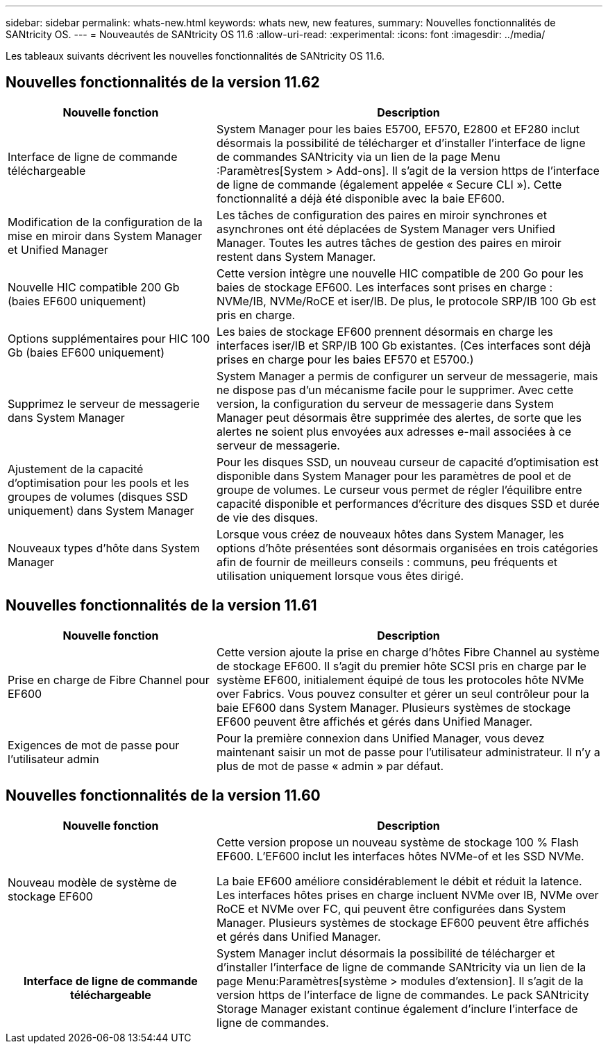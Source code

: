 ---
sidebar: sidebar 
permalink: whats-new.html 
keywords: whats new, new features, 
summary: Nouvelles fonctionnalités de SANtricity OS. 
---
= Nouveautés de SANtricity OS 11.6
:allow-uri-read: 
:experimental: 
:icons: font
:imagesdir: ../media/


[role="lead"]
Les tableaux suivants décrivent les nouvelles fonctionnalités de SANtricity OS 11.6.



== Nouvelles fonctionnalités de la version 11.62

[cols="35h,~"]
|===
| Nouvelle fonction | Description 


 a| 
Interface de ligne de commande téléchargeable
 a| 
System Manager pour les baies E5700, EF570, E2800 et EF280 inclut désormais la possibilité de télécharger et d'installer l'interface de ligne de commandes SANtricity via un lien de la page Menu :Paramètres[System > Add-ons]. Il s'agit de la version https de l'interface de ligne de commande (également appelée « Secure CLI »). Cette fonctionnalité a déjà été disponible avec la baie EF600.



 a| 
Modification de la configuration de la mise en miroir dans System Manager et Unified Manager
 a| 
Les tâches de configuration des paires en miroir synchrones et asynchrones ont été déplacées de System Manager vers Unified Manager. Toutes les autres tâches de gestion des paires en miroir restent dans System Manager.



 a| 
Nouvelle HIC compatible 200 Gb (baies EF600 uniquement)
 a| 
Cette version intègre une nouvelle HIC compatible de 200 Go pour les baies de stockage EF600. Les interfaces sont prises en charge : NVMe/IB, NVMe/RoCE et iser/IB. De plus, le protocole SRP/IB 100 Gb est pris en charge.



 a| 
Options supplémentaires pour HIC 100 Gb (baies EF600 uniquement)
 a| 
Les baies de stockage EF600 prennent désormais en charge les interfaces iser/IB et SRP/IB 100 Gb existantes. (Ces interfaces sont déjà prises en charge pour les baies EF570 et E5700.)



 a| 
Supprimez le serveur de messagerie dans System Manager
 a| 
System Manager a permis de configurer un serveur de messagerie, mais ne dispose pas d'un mécanisme facile pour le supprimer. Avec cette version, la configuration du serveur de messagerie dans System Manager peut désormais être supprimée des alertes, de sorte que les alertes ne soient plus envoyées aux adresses e-mail associées à ce serveur de messagerie.



 a| 
Ajustement de la capacité d'optimisation pour les pools et les groupes de volumes (disques SSD uniquement) dans System Manager
 a| 
Pour les disques SSD, un nouveau curseur de capacité d'optimisation est disponible dans System Manager pour les paramètres de pool et de groupe de volumes. Le curseur vous permet de régler l'équilibre entre capacité disponible et performances d'écriture des disques SSD et durée de vie des disques.



 a| 
Nouveaux types d'hôte dans System Manager
 a| 
Lorsque vous créez de nouveaux hôtes dans System Manager, les options d'hôte présentées sont désormais organisées en trois catégories afin de fournir de meilleurs conseils : communs, peu fréquents et utilisation uniquement lorsque vous êtes dirigé.

|===


== Nouvelles fonctionnalités de la version 11.61

[cols="35h,~"]
|===
| Nouvelle fonction | Description 


 a| 
Prise en charge de Fibre Channel pour EF600
 a| 
Cette version ajoute la prise en charge d'hôtes Fibre Channel au système de stockage EF600. Il s'agit du premier hôte SCSI pris en charge par le système EF600, initialement équipé de tous les protocoles hôte NVMe over Fabrics. Vous pouvez consulter et gérer un seul contrôleur pour la baie EF600 dans System Manager. Plusieurs systèmes de stockage EF600 peuvent être affichés et gérés dans Unified Manager.



 a| 
Exigences de mot de passe pour l'utilisateur admin
 a| 
Pour la première connexion dans Unified Manager, vous devez maintenant saisir un mot de passe pour l'utilisateur administrateur. Il n'y a plus de mot de passe « admin » par défaut.

|===


== Nouvelles fonctionnalités de la version 11.60

[cols="35h,~"]
|===
| Nouvelle fonction | Description 


 a| 
Nouveau modèle de système de stockage EF600
 a| 
Cette version propose un nouveau système de stockage 100 % Flash EF600. L'EF600 inclut les interfaces hôtes NVMe-of et les SSD NVMe.

La baie EF600 améliore considérablement le débit et réduit la latence. Les interfaces hôtes prises en charge incluent NVMe over IB, NVMe over RoCE et NVMe over FC, qui peuvent être configurées dans System Manager. Plusieurs systèmes de stockage EF600 peuvent être affichés et gérés dans Unified Manager.



| Interface de ligne de commande téléchargeable | System Manager inclut désormais la possibilité de télécharger et d'installer l'interface de ligne de commande SANtricity via un lien de la page Menu:Paramètres[système > modules d'extension]. Il s'agit de la version https de l'interface de ligne de commandes. Le pack SANtricity Storage Manager existant continue également d'inclure l'interface de ligne de commandes. 
|===